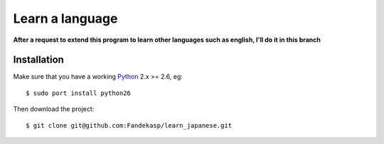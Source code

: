 ================
Learn a language
================

**After a request to extend this program to learn other languages such as
english, I'll do it in this branch**


Installation
------------

Make sure that you have a working Python_ 2.x >= 2.6, eg::

    $ sudo port install python26

Then download the project::

    $ git clone git@github.com:Fandekasp/learn_japanese.git

.. _Python: http://python.org
